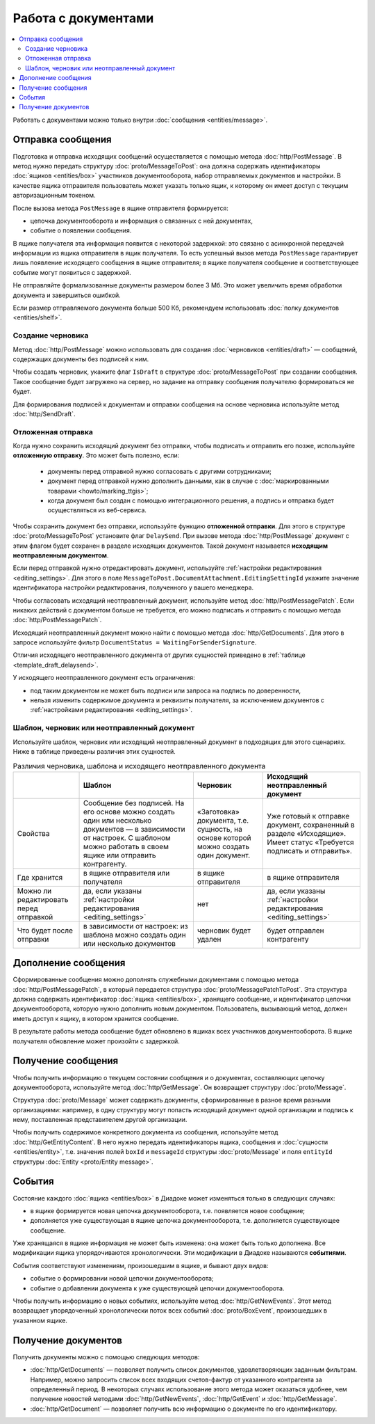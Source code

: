 Работа с документами
====================

.. contents:: :local:

Работать с документами можно только внутри :doc:`сообщения <entities/message>`.

.. _doc_send:

Отправка сообщения
------------------

Подготовка и отправка исходящих сообщений осуществляется с помощью метода :doc:`http/PostMessage`.
В метод нужно передать структуру :doc:`proto/MessageToPost`: она должна содержать идентификаторы :doc:`ящиков <entities/box>` участников документооборота, набор отправляемых документов и настройки.
В качестве ящика отправителя пользователь может указать только ящик, к которому он имеет доступ с текущим авторизационным токеном.

После вызова метода ``PostMessage`` в ящике отправителя формируется:

- цепочка документооборота и информация о связанных с ней документах,
- событие о появлении сообщения.

В ящике получателя эта информация появится с некоторой задержкой: это связано с асинхронной передачей информации из ящика отправителя в ящик получателя.
То есть успешный вызов метода ``PostMessage`` гарантирует лишь появление исходящего сообщения в ящике отправителя; в ящике получателя сообщение и соответствующее событие могут появиться с задержкой.

Не отправляйте формализованные документы размером более 3 Мб. Это может увеличить время обработки документа и завершиться ошибкой.

Если размер отправляемого документа больше 500 Кб, рекомендуем использовать :doc:`полку документов <entities/shelf>`.

.. _doc_draft:

Создание черновика
~~~~~~~~~~~~~~~~~~

Метод :doc:`http/PostMessage` можно использовать для создания :doc:`черновиков <entities/draft>` — сообщений, содержащих документы без подписей к ним.

Чтобы создать черновик, укажите флаг ``IsDraft`` в структуре :doc:`proto/MessageToPost` при создании сообщения. Такое сообщение будет загружено на сервер, но задание на отправку сообщения получателю формироваться не будет.

Для формирования подписей к документам и отправки сообщения на основе черновика используйте метод :doc:`http/SendDraft`.

.. _doc_delaysend:

Отложенная отправка
~~~~~~~~~~~~~~~~~~~

Когда нужно сохранить исходящий документ без отправки, чтобы подписать и отправить его позже, используйте **отложенную отправку**.
Это может быть полезно, если:

	- документы перед отправкой нужно согласовать с другими сотрудниками;
	- документ перед отправкой нужно дополнить данными, как в случае с :doc:`маркированными товарами <howto/marking_ttgis>`;
	- когда документ был создан с помощью интеграционного решения, а подпись и отправка будет осуществляться из веб-сервиса.

Чтобы сохранить документ без отправки, используйте функцию **отложенной отправки**.
Для этого в структуре :doc:`proto/MessageToPost` установите флаг ``DelaySend``. При вызове метода :doc:`http/PostMessage` документ с этим флагом будет сохранен в разделе исходящих документов. Такой документ называется **исходящим неотправленным документом**.

Если перед отправкой нужно отредактировать документ, используйте :ref:`настройки редактирования <editing_settings>`. Для этого в поле ``MessageToPost.DocumentAttachment.EditingSettingId`` укажите значение идентификатора настройки редактирования, полученного у вашего менеджера.

Чтобы согласовать исходящий неотправленный документ, используйте метод :doc:`http/PostMessagePatch`. Если никаких действий с документом больше не требуется, его можно подписать и отправить с помощью метода :doc:`http/PostMessagePatch`.
	
Исходящий неотправленный документ можно найти с помощью метода :doc:`http/GetDocuments`. Для этого в запросе используйте фильтр ``DocumentStatus = WaitingForSenderSignature``.

Отличия исходящего неотправленного документа от других сущностей приведено в :ref:`таблице <template_draft_delaysend>`.

У исходящего неотправленного документ есть ограничения:

- под таким документом не может быть подписи или запроса на подпись по доверенности,
- нельзя изменить содержимое документа и реквизиты получателя, за исключением документов с :ref:`настройками редактирования <editing_settings>`.


.. _template_draft_delaysend:

Шаблон, черновик или неотправленный документ
~~~~~~~~~~~~~~~~~~~~~~~~~~~~~~~~~~~~~~~~~~~~

Используйте шаблон, черновик или исходящий неотправленный документ в подходящих для этого сценариях. Ниже в таблице приведены различия этих сущностей.

.. table:: Различия черновика, шаблона и исходящего неотправленного документа

	+---------------------------------+-----------------------------------------------------+---------------------------------------+----------------------------------------------------+
	|                                 | Шаблон                                              | Черновик                              | Исходящий неотправленный документ                  |
	+=================================+=====================================================+=======================================+====================================================+
	| Свойства                        | Сообщение без подписей. На его основе можно создать | «Заготовка» документа, т.е. сущность, | Уже готовый к отправке документ, сохраненный в     |
	|                                 | один или несколько документов — в зависимости от    | на основе которой можно создать один  | разделе «Исходящие».                               |
	|                                 | настроек.                                           | документ.                             | Имеет статус «Требуется подписать и отправить».    |
	|                                 | С шаблоном можно работать в своем ящике или         |                                       |                                                    |
	|                                 | отправить контрагенту.                              |                                       |                                                    |
	+---------------------------------+-----------------------------------------------------+---------------------------------------+----------------------------------------------------+
	| Где хранится                    | в ящике отправителя или получателя                  | в ящике отправителя                   | в ящике отправителя                                |
	+---------------------------------+-----------------------------------------------------+---------------------------------------+----------------------------------------------------+
	| Можно ли редактировать перед    | да, если указаны                                    | нет                                   | да, если указаны                                   |
	| отправкой                       | :ref:`настройки редактирования <editing_settings>`  |                                       | :ref:`настройки редактирования <editing_settings>` |
	+---------------------------------+-----------------------------------------------------+---------------------------------------+----------------------------------------------------+
	| Что будет после отправки        | в зависимости от настроек: из шаблона можно создать | черновик будет удален                 | будет отправлен контрагенту                        |
	|                                 | один или несколько документов                       |                                       |                                                    |
	+---------------------------------+-----------------------------------------------------+---------------------------------------+----------------------------------------------------+


Дополнение сообщения
--------------------

Сформированные сообщения можно дополнять служебными документами с помощью метода :doc:`http/PostMessagePatch`, в который передается структура :doc:`proto/MessagePatchToPost`. Эта структура должна содержать идентификатор :doc:`ящика <entities/box>`, хранящего сообщение, и идентификатор цепочки документооборота, которую нужно дополнить новым документом.
Пользователь, вызывающий метод, должен иметь доступ к ящику, в котором хранится сообщение.

В результате работы метода сообщение будет обновлено в ящиках всех участников документооборота. В ящике получателя обновление может произойти с задержкой.

Получение сообщения
-------------------

Чтобы получить информацию о текущем состоянии сообщения и о документах, составляющих цепочку документооборота, используйте метод :doc:`http/GetMessage`. Он возвращает структуру :doc:`proto/Message`.

Структура :doc:`proto/Message` может содержать документы, сформированные в разное время разными организациями: например, в одну структуру могут попасть исходящий документ одной организации и подпись к нему, поставленная представителем другой организации.

Чтобы получить содержимое конкретного документа из сообщения, используйте метод :doc:`http/GetEntityContent`. В него нужно передать идентификаторы ящика, сообщения и :doc:`сущности <entities/entity>`, т.е. значения полей ``boxId`` и ``messageId`` структуры :doc:`proto/Message` и поля ``entityId`` структуры :doc:`Entity <proto/Entity message>`.

События
-------

Состояние каждого :doc:`ящика <entities/box>` в Диадоке может изменяться только в следующих случаях:

- в ящике формируется новая цепочка документооборота, т.е. появляется новое сообщение;
- дополняется уже существующая в ящике цепочка документооборота, т.е. дополняется существующее сообщение.

Уже хранящаяся в ящике информация не может быть изменена: она может быть только дополнена. Все модификации ящика упорядочиваются хронологически.
Эти модификации в Диадоке называются **событиями**.

События соответствуют изменениям, произошедшим в ящике, и бывают двух видов:

- событие о формировании новой цепочки документооборота;
- событие о добавлении документа к уже существующей цепочки документооборота.

Чтобы получить информацию о новых событиях, используйте метод :doc:`http/GetNewEvents`. Этот метод возвращает упорядоченный хронологически поток всех событий :doc:`proto/BoxEvent`, произошедших в указанном ящике.

Получение документов
--------------------

Получить документы можно с помощью следующих методов:

- :doc:`http/GetDocuments` — позволяет получить список документов, удовлетворяющих заданным фильтрам. Например, можно запросить список всех входящих счетов-фактур от указанного контрагента за определенный период. В некоторых случаях использование этого метода может оказаться удобнее, чем получение новостей методами :doc:`http/GetNewEvents`, :doc:`http/GetEvent` и :doc:`http/GetMessage`.
- :doc:`http/GetDocument` — позволяет получить всю информацию о документе по его идентификатору.